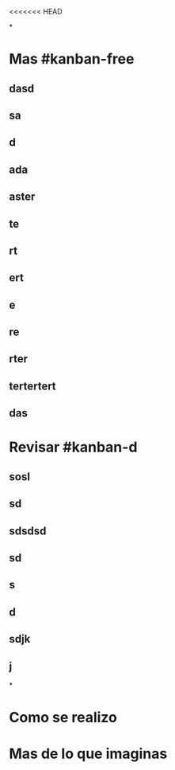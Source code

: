 <<<<<<< HEAD

*
* Mas #kanban-free
:PROPERTIES:
:END:
** dasd
** sa
** d
** ada
** aster
** te
** rt
** ert
** e
** re
** rter
** tertertert
** das
* Revisar #kanban-d
:PROPERTIES:
:END:
** sosl
** sd
** sdsdsd
** sd
** s
** d
** sdjk
** j
*
* Como se realizo
* Mas de lo que imaginas